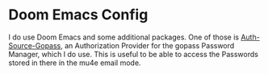 * Doom Emacs Config
I do use Doom Emacs and some additional packages. One of those is [[https://github.com/triplem/auth-source-gopass][Auth-Source-Gopass]], an Authorization Provider for the gopass Password Manager, which I do use. This
is useful to be able to access the Passwords stored in there in the mu4e email mode.
